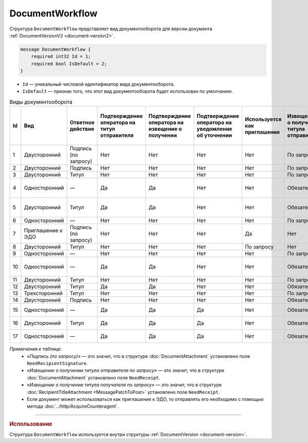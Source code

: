 ﻿DocumentWorkflow
================

Структура ``DocumentWorkflow`` представляет вид документооборота для версии документа :ref:`DocumentVersionV2 <document-version2>`.

.. code-block:: protobuf

    message DocumentWorkflow {
        required int32 Id = 1;
        required bool IsDefault = 2;
    }

- ``Id`` — уникальный числовой идентификатор вида документооборота.
- ``IsDefault`` — признак того, что этот вид документооборота будет использован по умолчанию.

.. table:: Виды документооборота

	+----+-------------------+--------------+---------------+---------------+----------------+--------------+-------------+-------------+---------------+---------------+----------------+
	| Id | Вид               | Ответное     | Подтверждение | Подтверждение | Подтверждение  | Используется | Извещение   | Извещение   | Извещение     | Извещение     | Ответное       |
	|    |                   | действие     | оператора     | оператора     | оператора      | как          | о получении | о получении | о получении   | о получении   | действие       |
	|    |                   |              | на титул      | на извещение  | на уведомление | приглашение  | титула      | титула      | подтверждения | подтверждения | на уведомление |
	|    |                   |              | отправителя   | о получении   | об уточнении   |              | отправителя | получателя  | оператора     | оператора     | об уточнении   |
	|    |                   |              |               |               |                |              |             |             |               | на извещение  |                |
	|    |                   |              |               |               |                |              |             |             |               | о получении   |                |
	+====+===================+==============+===============+===============+================+==============+=============+=============+===============+===============+================+
	| 1  | Двусторонний      | Подпись      | Нет           | Нет           | Нет            | Нет          | По запросу  | Нет         | Нет           | Нет           | ИоП            |
	|    |                   | (по запросу) |               |               |                |              |             |             |               |               |                |
	+----+-------------------+--------------+---------------+---------------+----------------+--------------+-------------+-------------+---------------+---------------+----------------+
	| 2  | Двусторонний      | Подпись      | Нет           | Нет           | Нет            | Нет          | По запросу  | Нет         | Нет           | Нет           | ИоП            |
	+----+-------------------+--------------+---------------+---------------+----------------+--------------+-------------+-------------+---------------+---------------+----------------+
	| 3  | Двусторонний      | Титул        | Нет           | Нет           | Нет            | Нет          | По запросу  | Нет         | Нет           | Нет           | ИоП            |
	+----+-------------------+--------------+---------------+---------------+----------------+--------------+-------------+-------------+---------------+---------------+----------------+
	| 4  | Односторонний     | —            | Да            | Да            | Нет            | Нет          | Обязательно | Нет         | Да            | Да            | Подтверждение  |
	|    |                   |              |               |               |                |              |             |             |               |               | оператора      |
	|    |                   |              |               |               |                |              |             |             |               |               | или ИоП        |
	+----+-------------------+--------------+---------------+---------------+----------------+--------------+-------------+-------------+---------------+---------------+----------------+
	| 5  | Двусторонний      | Титул        | Да            | Да            | Нет            | Нет          | Обязательно | Нет         | Да            | Да            | Подтверждение  |
	|    |                   |              |               |               |                |              |             |             |               |               | оператора      |
	|    |                   |              |               |               |                |              |             |             |               |               | или ИоП        |
	+----+-------------------+--------------+---------------+---------------+----------------+--------------+-------------+-------------+---------------+---------------+----------------+
	| 6  | Односторонний     | —            | Нет           | Нет           | Нет            | Нет          | По запросу  | Нет         | Нет           | Нет           | ИоП            |
	+----+-------------------+--------------+---------------+---------------+----------------+--------------+-------------+-------------+---------------+---------------+----------------+
	| 7  | Приглашение к ЭДО | Подпись      | Нет           | Нет           | Нет            | Да           | Нет         | Нет         | Нет           | Нет           | —              |
	|    |                   | (по запросу) |               |               |                |              |             |             |               |               |                |
	+----+-------------------+--------------+---------------+---------------+----------------+--------------+-------------+-------------+---------------+---------------+----------------+
	| 8  | Двусторонний      | Титул        | Нет           | Нет           | Нет            | По запросу   | Нет         | Нет         | Нет           | Нет           | ИоП            |
	+----+-------------------+--------------+---------------+---------------+----------------+--------------+-------------+-------------+---------------+---------------+----------------+
	| 9  | Односторонний     | —            | Нет           | Нет           | Нет            | Нет          | По запросу  | Нет         | Нет           | Нет           | ИоП            |
	+----+-------------------+--------------+---------------+---------------+----------------+--------------+-------------+-------------+---------------+---------------+----------------+
	| 10 | Односторонний     | —            | Да            | Да            | Нет            | Нет          | Обязательно | Нет         | Да            | Да            | Подтверждение  |
	|    |                   |              |               |               |                |              |             |             |               |               | оператора      |
	|    |                   |              |               |               |                |              |             |             |               |               | или ИоП        |
	+----+-------------------+--------------+---------------+---------------+----------------+--------------+-------------+-------------+---------------+---------------+----------------+
	| 11 | Двусторонний      | Титул        | Нет           | Нет           | Нет            | Нет          | По запросу  | По запросу  | Нет           | Нет           | ИоП            |
	+----+-------------------+--------------+---------------+---------------+----------------+--------------+-------------+-------------+---------------+---------------+----------------+
	| 12 | Двусторонний      | Титул        | Да            | Да            | Нет            | Нет          | Обязательно | Нет         | Да            | Да            | ИоП            |
	+----+-------------------+--------------+---------------+---------------+----------------+--------------+-------------+-------------+---------------+---------------+----------------+
	| 13 | Трехсторонний     | Титул        | Нет           | Нет           | Нет            | Нет          | По запросу  | Нет         | Нет           | Нет           | ИоП            |
	+----+-------------------+--------------+---------------+---------------+----------------+--------------+-------------+-------------+---------------+---------------+----------------+
	| 14 | Двусторонний      | Подпись      | Нет           | Нет           | Нет            | Нет          | Обязательно | Нет         | Нет           | Нет           | ИоП            |
	+----+-------------------+--------------+---------------+---------------+----------------+--------------+-------------+-------------+---------------+---------------+----------------+
	| 15 | Односторонний     | —            | Да            | Да            | Да             | Нет          | Обязательно | Нет         | Нет           | Нет           | Подтверждение  |
	|    |                   |              |               |               |                |              |             |             |               |               | оператора      |
	+----+-------------------+--------------+---------------+---------------+----------------+--------------+-------------+-------------+---------------+---------------+----------------+
	| 16 | Двусторонний      | Титул        | Да            | Да            | Да             | Нет          | Обязательно | Нет         | Нет           | Нет           | Подтверждение  |
	|    |                   |              |               |               |                |              |             |             |               |               | оператора      |
	+----+-------------------+--------------+---------------+---------------+----------------+--------------+-------------+-------------+---------------+---------------+----------------+
	| 17 | Односторонний     | —            | Да            | Да            | Да             | Нет          | Обязательно | Нет         | Нет           | Нет           | Подтверждение  |
	|    |                   |              |               |               |                |              |             |             |               |               | оператора      |
	+----+-------------------+--------------+---------------+---------------+----------------+--------------+-------------+-------------+---------------+---------------+----------------+

*Примечания к таблице:*
 - *«Подпись (по запросу)»* — это значит, что в структуре :doc:`DocumentAttachment` установлено поле ``NeedRecipientSignature``.
 - *«Извещение о получении титула отправителя по запросу»* — это значит, что в структуре :doc:`DocumentAttachment` установлено поле ``NeedReceipt``.
 - *«Извещение о получении титула получателя по запросу»* — это значит, что в структуре :doc:`RecipientTitleAttachment <MessagePatchToPost>` установлено поле ``NeedReceipt``.
 - Если документ может использоваться как приглашение к ЭДО, то отправлять его необходимо с помощью метода :doc:`../http/AcquireCounteragent`.

----

.. rubric:: Использование

Структура ``DocumentWorkflow`` используется внутри структуры :ref:`DocumentVersion <document-version>`.